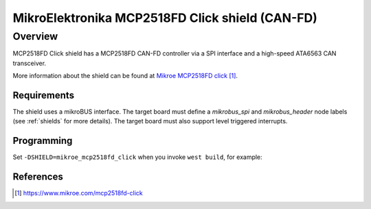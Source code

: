 .. _mikroe_mcp2518fd_click_shield:

MikroElektronika MCP2518FD Click shield (CAN-FD)
################################################

Overview
--------

MCP2518FD Click shield has a MCP2518FD CAN-FD controller via a SPI
interface and a high-speed ATA6563 CAN transceiver.

More information about the shield can be found at
`Mikroe MCP2518FD click`_.

Requirements
************

The shield uses a mikroBUS interface. The target board must define
a `mikrobus_spi` and `mikrobus_header`  node labels
(see :ref:`shields` for more details). The target board must also
support level triggered interrupts.

Programming
***********

Set ``-DSHIELD=mikroe_mcp2518fd_click`` when you invoke ``west build``,
for example:

.. zephyr-app-commands::
   :zephyr-app: samples/drivers/can/counter
   :board: lpcxpresso55s28
   :shield: mikroe_mcp2518fd_click
   :goals: build flash

References
**********

.. target-notes::

.. _Mikroe MCP2518FD click:
   https://www.mikroe.com/mcp2518fd-click
